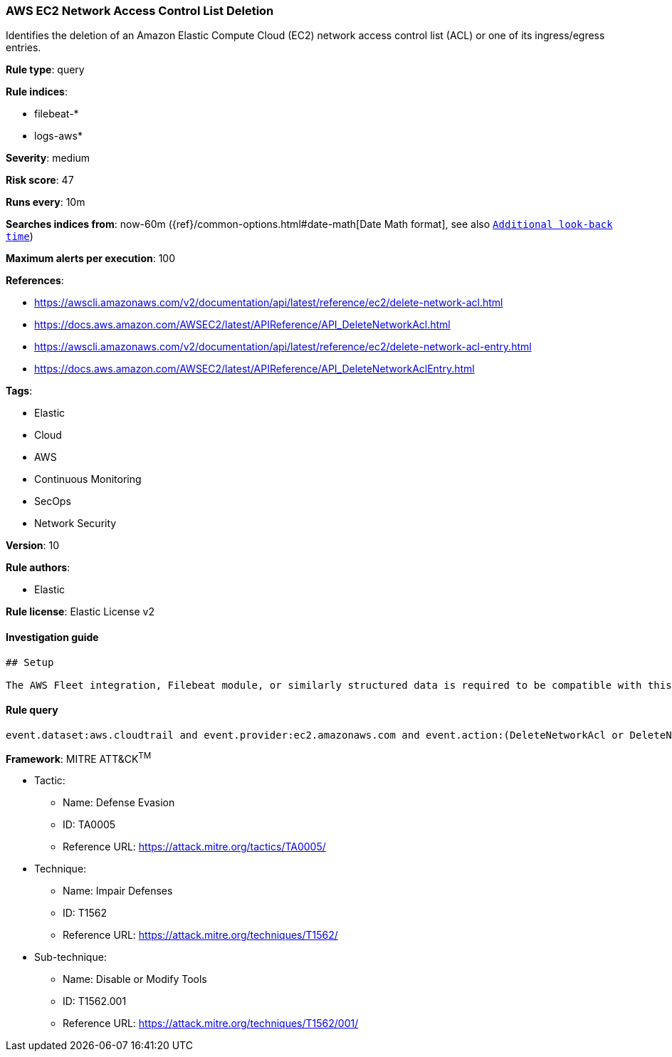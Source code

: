 [[prebuilt-rule-7-16-4-aws-ec2-network-access-control-list-deletion]]
=== AWS EC2 Network Access Control List Deletion

Identifies the deletion of an Amazon Elastic Compute Cloud (EC2) network access control list (ACL) or one of its ingress/egress entries.

*Rule type*: query

*Rule indices*: 

* filebeat-*
* logs-aws*

*Severity*: medium

*Risk score*: 47

*Runs every*: 10m

*Searches indices from*: now-60m ({ref}/common-options.html#date-math[Date Math format], see also <<rule-schedule, `Additional look-back time`>>)

*Maximum alerts per execution*: 100

*References*: 

* https://awscli.amazonaws.com/v2/documentation/api/latest/reference/ec2/delete-network-acl.html
* https://docs.aws.amazon.com/AWSEC2/latest/APIReference/API_DeleteNetworkAcl.html
* https://awscli.amazonaws.com/v2/documentation/api/latest/reference/ec2/delete-network-acl-entry.html
* https://docs.aws.amazon.com/AWSEC2/latest/APIReference/API_DeleteNetworkAclEntry.html

*Tags*: 

* Elastic
* Cloud
* AWS
* Continuous Monitoring
* SecOps
* Network Security

*Version*: 10

*Rule authors*: 

* Elastic

*Rule license*: Elastic License v2


==== Investigation guide


[source, markdown]
----------------------------------
## Setup

The AWS Fleet integration, Filebeat module, or similarly structured data is required to be compatible with this rule.
----------------------------------

==== Rule query


[source, js]
----------------------------------
event.dataset:aws.cloudtrail and event.provider:ec2.amazonaws.com and event.action:(DeleteNetworkAcl or DeleteNetworkAclEntry) and event.outcome:success

----------------------------------

*Framework*: MITRE ATT&CK^TM^

* Tactic:
** Name: Defense Evasion
** ID: TA0005
** Reference URL: https://attack.mitre.org/tactics/TA0005/
* Technique:
** Name: Impair Defenses
** ID: T1562
** Reference URL: https://attack.mitre.org/techniques/T1562/
* Sub-technique:
** Name: Disable or Modify Tools
** ID: T1562.001
** Reference URL: https://attack.mitre.org/techniques/T1562/001/
